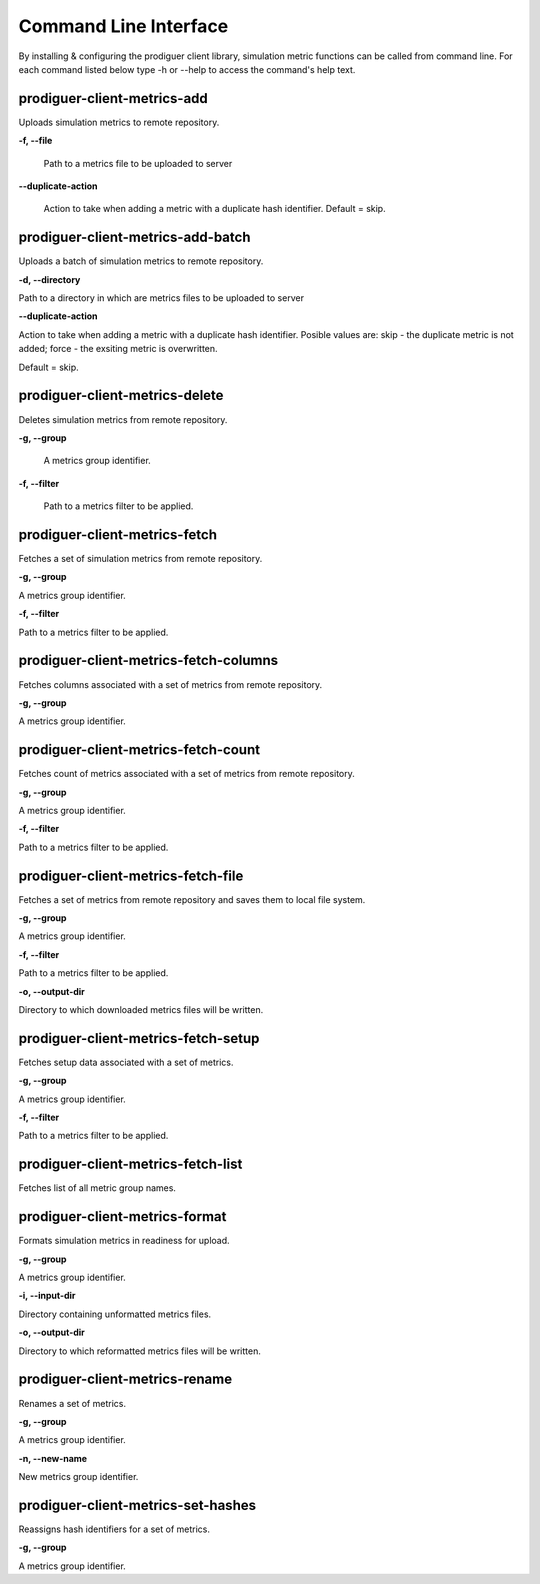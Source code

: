 ======================
Command Line Interface
======================

By installing & configuring the prodiguer client library, simulation metric functions can be called from command line.  For each command listed below type -h or --help to access the command's help text.


prodiguer-client-metrics-add
----------------------------

Uploads simulation metrics to remote repository.

**-f, --file**

	Path to a metrics file to be uploaded to server

**--duplicate-action**

	Action to take when adding a metric with a duplicate hash identifier.  Default = skip.

prodiguer-client-metrics-add-batch
----------------------------

Uploads a batch of simulation metrics to remote repository.

**-d, --directory**

Path to a directory in which are metrics files to be uploaded to server

**--duplicate-action**

Action to take when adding a metric with a duplicate hash identifier.  Posible values are:
skip - the duplicate metric is not added;
force - the exsiting metric is overwritten.

Default = skip.

prodiguer-client-metrics-delete
----------------------------

Deletes simulation metrics from remote repository.

**-g, --group**

	A metrics group identifier.

**-f, --filter**

	Path to a metrics filter to be applied.

prodiguer-client-metrics-fetch
----------------------------

Fetches a set of simulation metrics from remote repository.

**-g, --group**

A metrics group identifier.

**-f, --filter**

Path to a metrics filter to be applied.

prodiguer-client-metrics-fetch-columns
----------------------------

Fetches columns associated with a set of metrics from remote repository.

**-g, --group**

A metrics group identifier.

prodiguer-client-metrics-fetch-count
----------------------------

Fetches count of metrics associated with a set of metrics from remote repository.

**-g, --group**

A metrics group identifier.

**-f, --filter**

Path to a metrics filter to be applied.

prodiguer-client-metrics-fetch-file
----------------------------

Fetches a set of metrics from remote repository and saves them to local file system.

**-g, --group**

A metrics group identifier.

**-f, --filter**

Path to a metrics filter to be applied.

**-o, --output-dir**

Directory to which downloaded metrics files will be written.

prodiguer-client-metrics-fetch-setup
----------------------------

Fetches setup data associated with a set of metrics.

**-g, --group**

A metrics group identifier.

**-f, --filter**

Path to a metrics filter to be applied.

prodiguer-client-metrics-fetch-list
----------------------------

Fetches list of all metric group names.

prodiguer-client-metrics-format
----------------------------

Formats simulation metrics in readiness for upload.

**-g, --group**

A metrics group identifier.

**-i, --input-dir**

Directory containing unformatted metrics files.

**-o, --output-dir**

Directory to which reformatted metrics files will be written.

prodiguer-client-metrics-rename
----------------------------

Renames a set of metrics.

**-g, --group**

A metrics group identifier.

**-n, --new-name**

New metrics group identifier.

prodiguer-client-metrics-set-hashes
----------------------------

Reassigns hash identifiers for a set of metrics.

**-g, --group**

A metrics group identifier.
